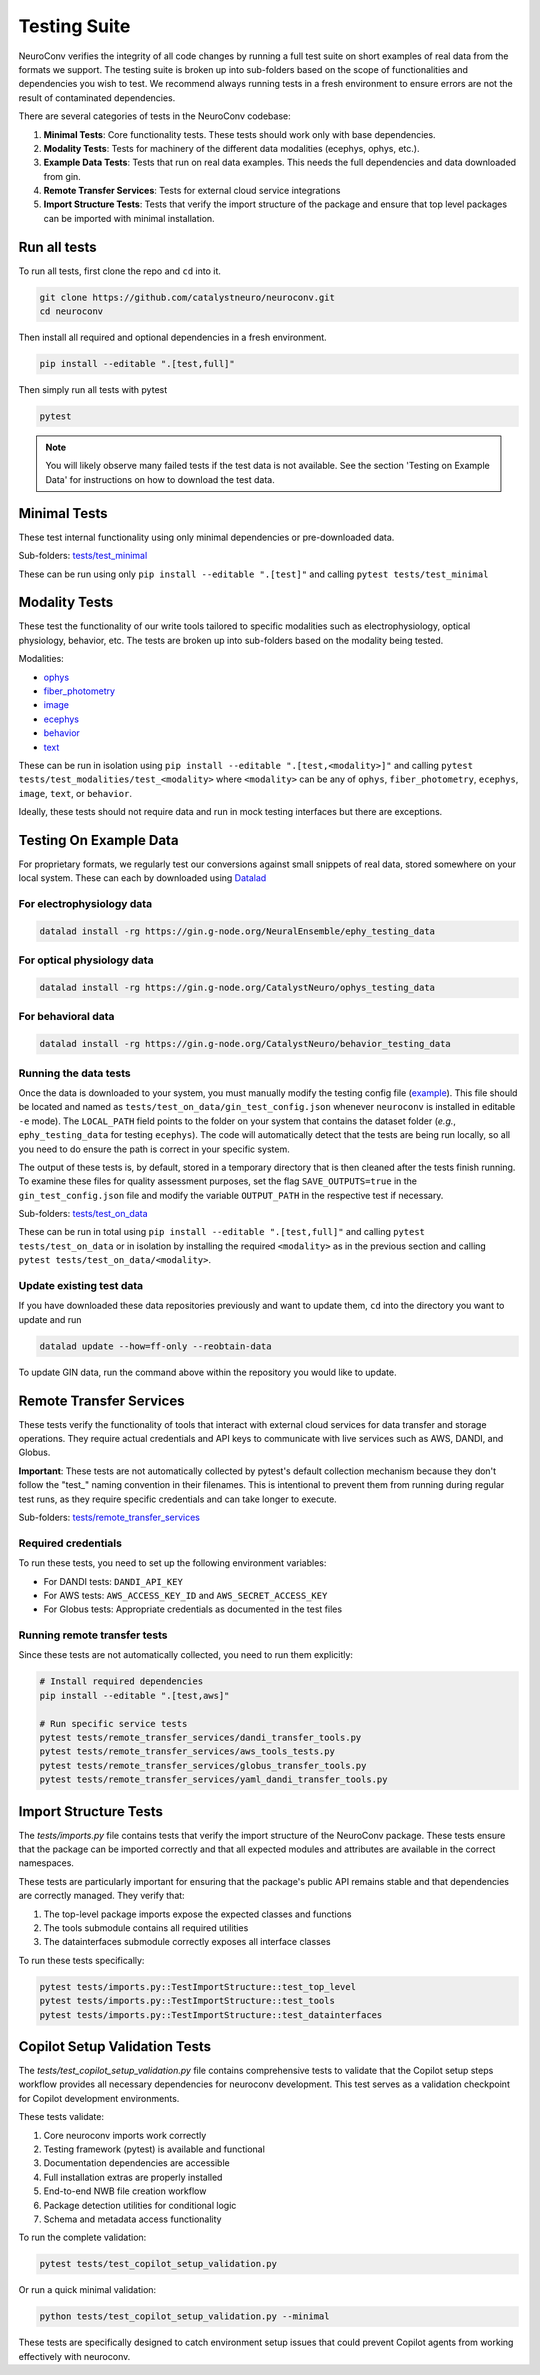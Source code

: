 .. _testing_suite:

Testing Suite
=============

NeuroConv verifies the integrity of all code changes by running a full test suite on short examples of real data from
the formats we support. The testing suite is broken up into sub-folders based on the scope of functionalities and
dependencies you wish to test. We recommend always running tests in a fresh environment to ensure errors are not the
result of contaminated dependencies.

There are several categories of tests in the NeuroConv codebase:

1. **Minimal Tests**: Core functionality tests. These tests should work only with base dependencies.
2. **Modality Tests**: Tests for machinery of the different data modalities (ecephys, ophys, etc.).
3. **Example Data Tests**: Tests that run on real data examples. This needs the full dependencies and data downloaded from gin.
4. **Remote Transfer Services**: Tests for external cloud service integrations
5. **Import Structure Tests**: Tests that verify the import structure of the package and ensure that top level packages can be imported with minimal installation.

Run all tests
-------------
To run all tests, first clone the repo and ``cd`` into it.

.. code:: bash

  git clone https://github.com/catalystneuro/neuroconv.git
  cd neuroconv


Then install all required and optional dependencies in a fresh environment.

.. code:: bash

  pip install --editable ".[test,full]"


Then simply run all tests with pytest

.. code:: bash

  pytest

.. note::

  You will likely observe many failed tests if the test data is not available. See the section 'Testing on Example Data' for instructions on how to download the test data.


Minimal Tests
-------------

These test internal functionality using only minimal dependencies or pre-downloaded data.

Sub-folders: `tests/test_minimal <https://github.com/catalystneuro/neuroconv/tree/main/tests/test_minimal>`_

These can be run using only ``pip install --editable ".[test]"`` and calling ``pytest tests/test_minimal``


Modality Tests
--------------

These test the functionality of our write tools tailored to specific modalities such as electrophysiology, optical physiology, behavior, etc.
The tests are broken up into sub-folders based on the modality being tested.

Modalities:

* `ophys <https://github.com/catalystneuro/neuroconv/tree/main/tests/test_modalities/test_ophys>`_
* `fiber_photometry <https://github.com/catalystneuro/neuroconv/tree/main/tests/test_modalities/test_fiber_photometry>`_
* `image <https://github.com/catalystneuro/neuroconv/tree/main/tests/test_modalities/test_image>`_
* `ecephys <https://github.com/catalystneuro/neuroconv/tree/main/tests/test_modalities/test_ecephys>`_
* `behavior <https://github.com/catalystneuro/neuroconv/tree/main/tests/test_modalities/test_behavior>`_
* `text <https://github.com/catalystneuro/neuroconv/tree/main/tests/test_modalities/test_text>`_

These can be run in isolation using ``pip install --editable ".[test,<modality>]"`` and calling
``pytest tests/test_modalities/test_<modality>`` where ``<modality>`` can be any of ``ophys``, ``fiber_photometry``, ``ecephys``, ``image``, ``text``, or ``behavior``.

Ideally, these tests should not require data and run in mock testing interfaces but there are exceptions.

.. _example_data:

Testing On Example Data
-----------------------

For proprietary formats, we regularly test our conversions against small snippets of real data, stored somewhere on
your local system. These can each by downloaded using `Datalad <https://www.datalad.org/>`_

For electrophysiology data
""""""""""""""""""""""""""
.. code:: bash

    datalad install -rg https://gin.g-node.org/NeuralEnsemble/ephy_testing_data

For optical physiology data
"""""""""""""""""""""""""""
.. code:: bash

    datalad install -rg https://gin.g-node.org/CatalystNeuro/ophys_testing_data


For behavioral data
"""""""""""""""""""
.. code:: bash

    datalad install -rg https://gin.g-node.org/CatalystNeuro/behavior_testing_data



Running the data tests
""""""""""""""""""""""

Once the data is downloaded to your system, you must manually modify the testing config file
(`example <https://github.com/catalystneuro/neuroconv/blob/main/base_gin_test_config.json>`_). This file should be
located and named as ``tests/test_on_data/gin_test_config.json`` whenever ``neuroconv`` is installed in editable
``-e`` mode). The ``LOCAL_PATH`` field points to the folder on your system that contains the dataset folder (*e.g.*,
``ephy_testing_data`` for testing ``ecephys``). The code will automatically detect that the tests are being run
locally, so all you need to do ensure the path is correct in your specific system.

The output of these tests is, by default, stored in a temporary directory that is then cleaned after the tests finish
running. To examine these files for quality assessment purposes, set the flag ``SAVE_OUTPUTS=true`` in the
``gin_test_config.json`` file and modify the variable ``OUTPUT_PATH`` in the respective test if necessary.

Sub-folders: `tests/test_on_data <https://github.com/catalystneuro/neuroconv/tree/main/tests/test_on_data>`_

These can be run in total using ``pip install --editable ".[test,full]"`` and calling ``pytest tests/test_on_data`` or
in isolation by installing the required ``<modality>`` as in the previous section and calling
``pytest tests/test_on_data/<modality>``.


Update existing test data
"""""""""""""""""""""""""
If you have downloaded these data repositories previously and want to update them, ``cd`` into the directory you want
to update and run

.. code:: bash

    datalad update --how=ff-only --reobtain-data

To update GIN data, run the command above within the repository you would like to update.

Remote Transfer Services
------------------------

These tests verify the functionality of tools that interact with external cloud services for data transfer and storage operations. They require actual credentials and API keys to communicate with live services such as AWS, DANDI, and Globus.

**Important**: These tests are not automatically collected by pytest's default collection mechanism because they don't follow the "test_" naming convention in their filenames. This is intentional to prevent them from running during regular test runs, as they require specific credentials and can take longer to execute.

Sub-folders: `tests/remote_transfer_services <https://github.com/catalystneuro/neuroconv/tree/main/tests/remote_transfer_services>`_

Required credentials
""""""""""""""""""""
To run these tests, you need to set up the following environment variables:

* For DANDI tests: ``DANDI_API_KEY``
* For AWS tests: ``AWS_ACCESS_KEY_ID`` and ``AWS_SECRET_ACCESS_KEY``
* For Globus tests: Appropriate credentials as documented in the test files

Running remote transfer tests
"""""""""""""""""""""""""""""
Since these tests are not automatically collected, you need to run them explicitly:

.. code:: bash

    # Install required dependencies
    pip install --editable ".[test,aws]"

    # Run specific service tests
    pytest tests/remote_transfer_services/dandi_transfer_tools.py
    pytest tests/remote_transfer_services/aws_tools_tests.py
    pytest tests/remote_transfer_services/globus_transfer_tools.py
    pytest tests/remote_transfer_services/yaml_dandi_transfer_tools.py

Import Structure Tests
----------------------

The `tests/imports.py` file contains tests that verify the import structure of the NeuroConv package. These tests ensure that the package can be imported correctly and that all expected modules and attributes are available in the correct namespaces.

These tests are particularly important for ensuring that the package's public API remains stable and that dependencies are correctly managed. They verify that:

1. The top-level package imports expose the expected classes and functions
2. The tools submodule contains all required utilities
3. The datainterfaces submodule correctly exposes all interface classes

To run these tests specifically:

.. code:: bash

    pytest tests/imports.py::TestImportStructure::test_top_level
    pytest tests/imports.py::TestImportStructure::test_tools
    pytest tests/imports.py::TestImportStructure::test_datainterfaces

Copilot Setup Validation Tests
-------------------------------

The `tests/test_copilot_setup_validation.py` file contains comprehensive tests to validate that the Copilot setup steps workflow provides all necessary dependencies for neuroconv development. This test serves as a validation checkpoint for Copilot development environments.

These tests validate:

1. Core neuroconv imports work correctly
2. Testing framework (pytest) is available and functional
3. Documentation dependencies are accessible
4. Full installation extras are properly installed
5. End-to-end NWB file creation workflow
6. Package detection utilities for conditional logic
7. Schema and metadata access functionality

To run the complete validation:

.. code:: bash

    pytest tests/test_copilot_setup_validation.py

Or run a quick minimal validation:

.. code:: bash

    python tests/test_copilot_setup_validation.py --minimal

These tests are specifically designed to catch environment setup issues that could prevent Copilot agents from working effectively with neuroconv.
